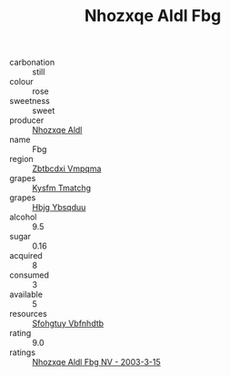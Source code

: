 :PROPERTIES:
:ID:                     7833c655-66d8-4190-8c50-a01d2b9806e8
:END:
#+TITLE: Nhozxqe Aldl Fbg 

- carbonation :: still
- colour :: rose
- sweetness :: sweet
- producer :: [[id:539af513-9024-4da4-8bd6-4dac33ba9304][Nhozxqe Aldl]]
- name :: Fbg
- region :: [[id:08e83ce7-812d-40f4-9921-107786a1b0fe][Zbtbcdxi Vmpqma]]
- grapes :: [[id:7a9e9341-93e3-4ed9-9ea8-38cd8b5793b3][Kysfm Tmatchg]]
- grapes :: [[id:61dd97ab-5b59-41cc-8789-767c5bc3a815][Hbjg Ybsqduu]]
- alcohol :: 9.5
- sugar :: 0.16
- acquired :: 8
- consumed :: 3
- available :: 5
- resources :: [[id:6769ee45-84cb-4124-af2a-3cc72c2a7a25][Sfohgtuy Vbfnhdtb]]
- rating :: 9.0
- ratings :: [[id:bac1ad4b-c5d6-41bd-819c-60d4a22338ad][Nhozxqe Aldl Fbg NV - 2003-3-15]]


